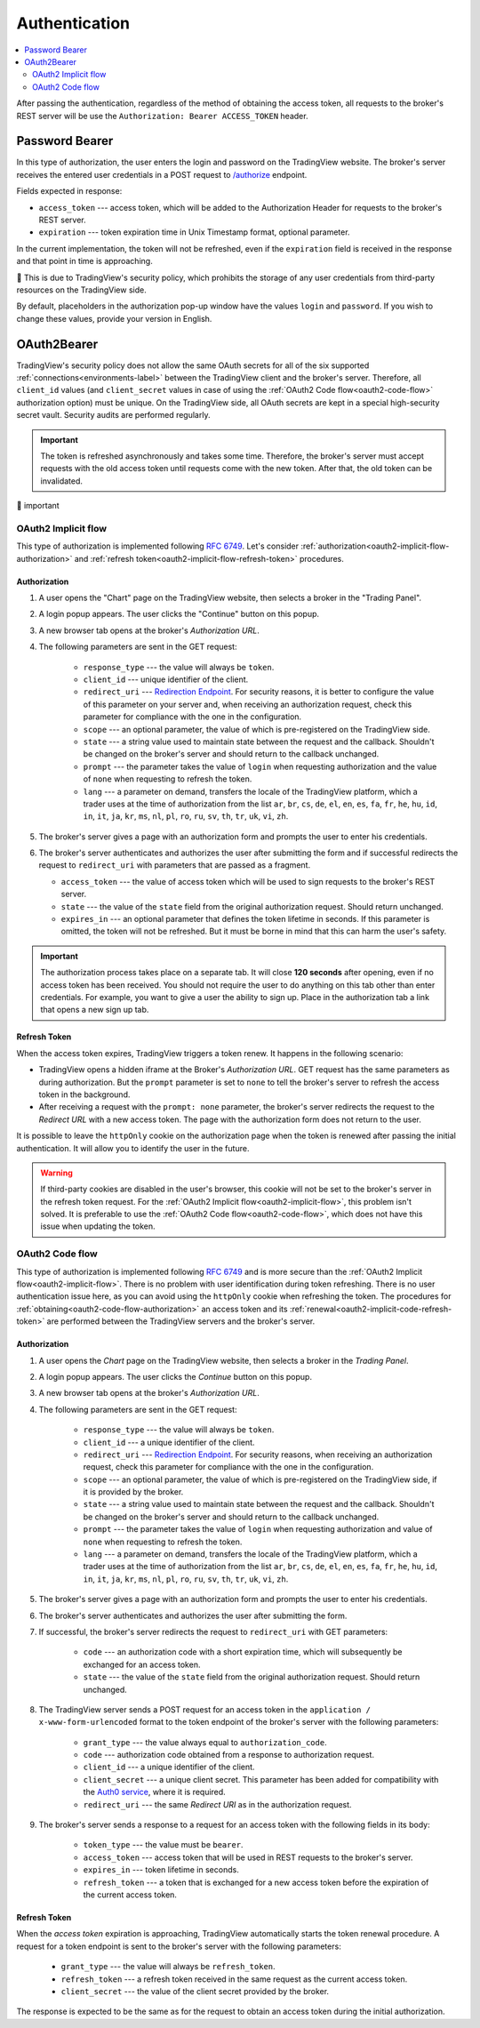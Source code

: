 .. links
.. _`/authorize`: https://www.tradingview.com/rest-api-spec/#operation/authorize
.. _`Auth0 service`: https://auth0.com/docs/authorization/flows/call-your-api-using-the-authorization-code-flow
.. _`Redirection Endpoint`: https://tools.ietf.org/html/rfc6749#section-3.1.2

Authentication
--------------

.. contents:: :local:
   :depth: 2

After passing the authentication, regardless of the method of obtaining the access token, all requests to the 
broker's REST server will be use the ``Authorization: Bearer ACCESS_TOKEN`` header.

Password Bearer
...............
In this type of authorization, the user enters the login and password on the TradingView website.
The broker's server receives the entered user credentials in a POST request to `/authorize`_ endpoint.

Fields expected in response:

* ``access_token`` --- access token, which will be added to the Authorization Header for requests to the broker's REST
  server.
* ``expiration`` --- token expiration time in Unix Timestamp format, optional parameter.

In the current implementation, the token will not be refreshed, even if the ``expiration`` field is received in the 
response and that point in time is approaching. 

🍄 This is due to TradingView's security policy, which prohibits the 
storage of any user credentials from third-party resources on the TradingView side.

.. Это неверно. Потому что мы сохраняем на нашей стороне в джанге рефреш токен для Code Flow (которые работают через провайдера auth0.com -- Tradestation, к примеру).
.. Можно просто сказать, что обновление токена для этого типа авторизации просто не реализовано. Для лучшей безопасности, пожалуйста, используйте Code Flow.

By default, placeholders in the authorization pop-up window have the values ``login`` and ``password``.
If you wish to change these values, provide your version in English.

OAuth2Bearer
............
TradingView's security policy does not allow the same OAuth secrets for all of the six supported
:ref:`connections<environments-label>` between the TradingView client and the broker's server. Therefore, all
``client_id`` values (and ``client_secret`` values in case of using the :ref:`OAuth2 Code flow<oauth2-code-flow>`
authorization option) must be unique. On the TradingView side, all OAuth secrets are kept in a special high-security 
secret vault. Security audits are performed regularly.

.. important:: The token is refreshed asynchronously and takes some time. Therefore, the broker's server must accept 
  requests with the old access token until requests come with the new token. After that, the old token can be
  invalidated.

🍄 important

.. Думаю, стоит перед important упомянуть, что оба флоу поддерживают рефреш токена. А то логической связи нет.

.. _oauth2-implicit-flow:

OAuth2 Implicit flow
''''''''''''''''''''
This type of authorization is implemented following :rfc:`6749#section-4.2`. 
Let's consider :ref:`authorization<oauth2-implicit-flow-authorization>` and 
:ref:`refresh token<oauth2-implicit-flow-refresh-token>` procedures.

.. _oauth2-implicit-flow-authorization:

Authorization
"""""""""""""
1. A user opens the "Chart" page on the TradingView website, then selects a broker in the "Trading Panel".
2. A login popup appears. The user clicks the "Continue" button on this popup.
3. A new browser tab opens at the broker's *Authorization URL*.
4. The following parameters are sent in the GET request:

     * ``response_type`` --- the value will always be ``token``.
     * ``client_id`` --- unique identifier of the client.
     * ``redirect_uri`` --- `Redirection Endpoint`_. For security reasons, it is better to configure the value of 
       this parameter on your server and, when receiving an authorization request, check this parameter for 
       compliance with the one in the configuration.
     * ``scope`` --- an optional parameter, the value of which is pre-registered on the TradingView side.
     * ``state`` --- a string value used to maintain state between the request and the callback. Shouldn't be 
       changed on the broker's server and should return to the callback unchanged.
     * ``prompt`` --- the parameter takes the value of ``login`` when requesting authorization and the value of 
       ``none`` when requesting to refresh the token.
     * ``lang`` --- a parameter on demand, transfers the locale of the TradingView platform, which a trader uses at 
       the time of authorization from the list ``ar``, ``br``, ``cs``, ``de``, ``el``, ``en``, ``es``, ``fa``, 
       ``fr``, ``he``, ``hu``, ``id``, ``in``, ``it``, ``ja``, ``kr``, ``ms``, ``nl``, ``pl``, ``ro``, ``ru``, 
       ``sv``, ``th``, ``tr``, ``uk``, ``vi``, ``zh``.

5. The broker's server gives a page with an authorization form and prompts the user to enter his credentials.
6. The broker's server authenticates and authorizes the user after submitting the form and if successful redirects
   the request to ``redirect_uri`` with parameters that are passed as a fragment.

   * ``access_token`` --- the value of access token which will be used to sign requests to the broker's REST server.
   * ``state`` --- the value of the ``state`` field from the original authorization request. Should return unchanged.
   * ``expires_in`` --- an optional parameter that defines the token lifetime in seconds. If this parameter is
     omitted, the token will not be refreshed. But it must be borne in mind that this can harm the user's safety.

.. important:: The authorization process takes place on a separate tab. It will close **120 seconds** after opening, 
  even if no access token has been received. You should not require the user to do anything on this tab other than 
  enter credentials. For example, you want to give a user the ability to sign up. Place in the authorization tab a 
  link that opens a new sign up tab.

.. _oauth2-implicit-flow-refresh-token:

Refresh Token
"""""""""""""
When the access token expires, TradingView triggers a token renew. It happens in the following scenario:

* TradingView opens a hidden iframe at the Broker's *Authorization URL*. GET request has the same parameters as during 
  authorization. But the ``prompt`` parameter is set to ``none`` to tell the broker's server to refresh the access token 
  in the background.
* After receiving a request with the ``prompt: none`` parameter, the broker's server redirects the request to the 
  *Redirect URL* with a new access token. The page with the authorization form does not return to the user.

It is possible to leave the ``httpOnly`` cookie on the authorization page when the token is renewed after passing the 
initial authentication. It will allow you to identify the user in the future.

.. warning:: If third-party cookies are disabled in the user's browser, this cookie will not be set to the broker's 
  server in the refresh token request. For the :ref:`OAuth2 Implicit flow<oauth2-implicit-flow>`, this problem isn't 
  solved. It is preferable to use the :ref:`OAuth2 Code flow<oauth2-code-flow>`, which does not have this issue when 
  updating the token.

.. _oauth2-code-flow:

OAuth2 Code flow
''''''''''''''''
This type of authorization is implemented following :rfc:`6749#section-4.1` and is more secure than the 
:ref:`OAuth2 Implicit flow<oauth2-implicit-flow>`. There is no problem with user identification during token 
refreshing. There is no user authentication issue here, as you can avoid using the ``httpOnly`` cookie when refreshing
the token. The procedures for :ref:`obtaining<oauth2-code-flow-authorization>` an access token and its 
:ref:`renewal<oauth2-implicit-code-refresh-token>` are performed between the TradingView servers and the broker's 
server.

.. _oauth2-code-flow-authorization:

Authorization
"""""""""""""
1. A user opens the *Chart* page on the TradingView website, then selects a broker in the *Trading Panel*.
2. A login popup appears. The user clicks the *Continue* button on this popup.
3. A new browser tab opens at the broker's *Authorization URL*.
4. The following parameters are sent in the GET request:

    * ``response_type`` --- the value will always be ``token``.
    * ``client_id`` --- a unique identifier of the client.
    * ``redirect_uri`` --- `Redirection Endpoint`_. For security reasons, when receiving an authorization request, check
      this parameter for compliance with the one in the configuration.
    * ``scope`` --- an optional parameter, the value of which is pre-registered on the TradingView side, if it is
      provided by the broker.
    * ``state`` --- a string value used to maintain state between the request and the callback. Shouldn't be changed on
      the broker's server and should return to the callback unchanged.
    * ``prompt`` --- the parameter takes the value of ``login`` when requesting authorization and value of ``none``
      when requesting to refresh the token.
    * ``lang`` --- a parameter on demand, transfers the locale of the TradingView platform, which a trader uses at the
      time of authorization from the list ``ar``, ``br``, ``cs``, ``de``, ``el``, ``en``, ``es``, ``fa``, ``fr``,
      ``he``, ``hu``, ``id``, ``in``, ``it``, ``ja``, ``kr``, ``ms``, ``nl``, ``pl``, ``ro``, ``ru``, ``sv``, ``th``,
      ``tr``, ``uk``, ``vi``, ``zh``.

5. The broker's server gives a page with an authorization form and prompts the user to enter his credentials.
6. The broker's server authenticates and authorizes the user after submitting the form.
7. If successful, the broker's server redirects the request to ``redirect_uri`` with GET parameters:

    * ``code`` --- an authorization code with a short expiration time, which will subsequently be exchanged for an
      access token.
    * ``state`` --- the value of the ``state`` field from the original authorization request. Should return unchanged.

8. The TradingView server sends a POST request for an access token in the ``application / x-www-form-urlencoded`` format 
   to the token endpoint of the broker's server with the following parameters:

    * ``grant_type`` --- the value always equal to ``authorization_code``.
    * ``code`` --- authorization code obtained from a response to authorization request.
    * ``client_id`` --- a unique identifier of the client.
    * ``client_secret`` --- a unique client secret. This parameter has been added for compatibility with the 
      `Auth0 service`_, where it is required.
    * ``redirect_uri`` --- the same *Redirect URI* as in the authorization request.

9. The broker's server sends a response to a request for an access token with the following fields in its body:

    * ``token_type`` --- the value must be ``bearer``.
    * ``access_token`` --- access token that will be used in REST requests to the broker's server.
    * ``expires_in`` --- token lifetime in seconds.
    * ``refresh_token`` --- a token that is exchanged for a new access token before the expiration of the current 
      access token.

.. _oauth2-implicit-code-refresh-token:

Refresh Token
"""""""""""""
When the *access token* expiration is approaching, TradingView automatically starts the token renewal procedure.
A request for a token endpoint is sent to the broker's server with the following parameters:

      * ``grant_type`` --- the value will always be ``refresh_token``.
      * ``refresh_token`` --- a refresh token received in the same request as the current access token.
      * ``client_secret`` --- the value of the client secret provided by the broker.

The response is expected to be the same as for the request to obtain an access token during the initial
authorization.
